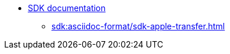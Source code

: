 //* xref:sdk:sdk-overview.adoc[]
* xref:sdk:apple-transfer-sdk-overview.adoc[SDK documentation]
** xref:sdk:asciidoc-format/sdk-apple-transfer.adoc[]